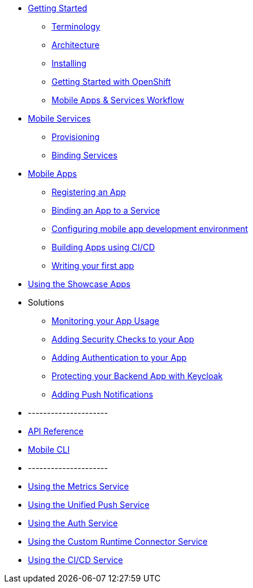 * xref:index.adoc[Getting Started]
** xref:mobile_terminology.adoc[Terminology]
** xref:mobile_architecture.adoc[Architecture]
** xref:minishift_install.inc.adoc[Installing]
** xref:getting-started-with-openshift.adoc[Getting Started with OpenShift]
** xref:workflow.adoc[Mobile Apps & Services Workflow]

* xref:services.adoc[Mobile Services]
** xref:provisioning-services.adoc[Provisioning]
** xref:integrating-services.adoc[Binding Services]

* xref:apps.adoc[Mobile Apps]
** xref:registering-a-mobile-app.adoc[Registering an App]
** xref:binding-mobile-app-record-to-mobile-services.adoc[Binding an App to a Service]
** xref:configuring-app-dev-env.adoc[Configuring mobile app development environment]
** xref:building-apps-using-cicd.adoc[Building Apps using CI/CD]
** xref:writing-your-first-app.adoc[Writing your first app]

* xref:using-the-showcase-apps.adoc[Using the Showcase Apps]

* Solutions
** xref:monitoring-your-app-usage.adoc[Monitoring your App Usage]
** xref:adding-security-checks-to-your-app.adoc[Adding Security Checks to your App]
** xref:adding-authentication-to-your-app.adoc[Adding Authentication to your App]
** xref:protecting-your-backend-app-with-keycloak.adoc[Protecting your Backend App with Keycloak]
** xref:adding-push-notifications.adoc[Adding Push Notifications]


* ---------------------
* xref:ref_api.adoc[API Reference]
* xref:mobile-cli.inc.adoc[Mobile CLI]
* ---------------------

* link:/metrics/latest/[Using the Metrics Service]
* link:/push/latest/[Using the Unified Push Service]
* link:/keycloak/latest/[Using the Auth Service]
* link:/custom/latest/[Using the Custom Runtime Connector Service]
* link:/build/latest/[Using the CI/CD Service]

